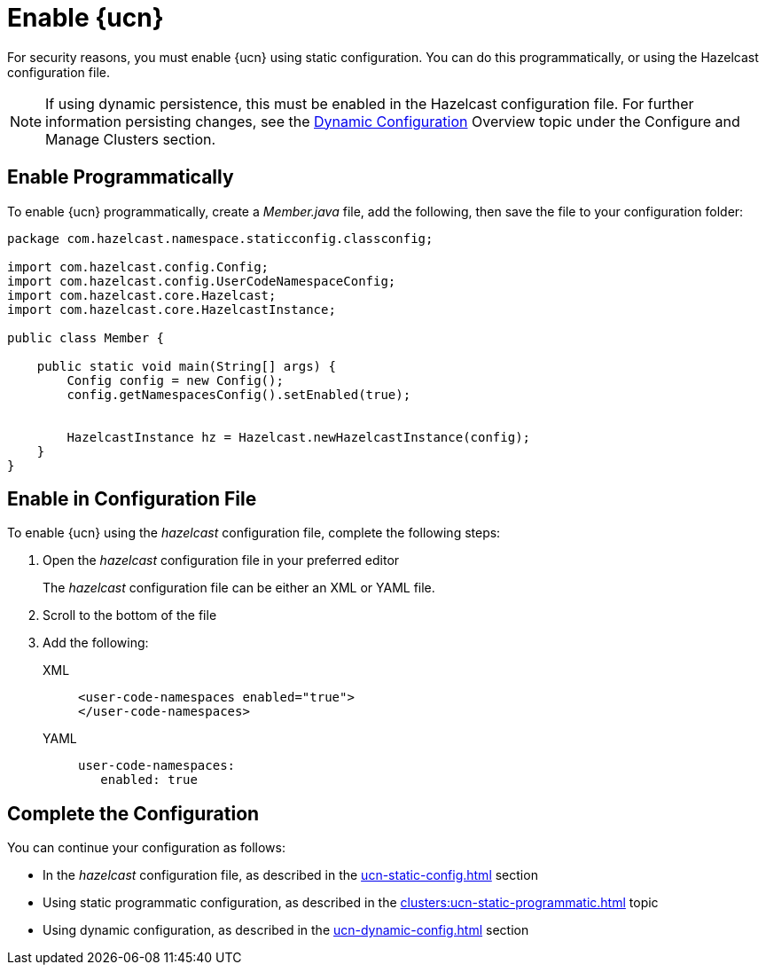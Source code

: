 = Enable {ucn}
:description: For security reasons, you must enable {ucn} using static configuration. You can do this programmatically, or using the Hazelcast configuration file.
:page-enterprise: true
:page-beta: false

{description}

NOTE: If using dynamic persistence, this must be enabled in the Hazelcast configuration file. For further information persisting changes, see the xref:configuration:dynamic-config.adoc#manual[Dynamic Configuration] Overview topic under the Configure and Manage Clusters section.

== Enable Programmatically

To enable {ucn} programmatically, create a _Member.java_ file, add the following, then save the file to your configuration folder:

[source,jave]
----
package com.hazelcast.namespace.staticconfig.classconfig;

import com.hazelcast.config.Config;
import com.hazelcast.config.UserCodeNamespaceConfig;
import com.hazelcast.core.Hazelcast;
import com.hazelcast.core.HazelcastInstance;

public class Member {

    public static void main(String[] args) {
        Config config = new Config();
        config.getNamespacesConfig().setEnabled(true);


        HazelcastInstance hz = Hazelcast.newHazelcastInstance(config);
    }
}
----

== Enable in Configuration File

To enable {ucn} using the _hazelcast_ configuration file, complete the following steps:

. Open the _hazelcast_ configuration file in your preferred editor
+
The _hazelcast_ configuration file can be either an XML or YAML file. 

. Scroll to the bottom of the file
. Add the following:
+
[tabs]
====
XML::
+
[source,xml]
----
<user-code-namespaces enabled="true">
</user-code-namespaces>
----

YAML::
+
[source,yaml]
----
user-code-namespaces:
   enabled: true
----
====  

== Complete the Configuration

You can continue your configuration as follows: 

* In the _hazelcast_ configuration file, as described in the xref:ucn-static-config.adoc[] section
* Using static programmatic configuration, as described in the xref:clusters:ucn-static-programmatic.adoc[] topic 
* Using dynamic configuration, as described in the xref:ucn-dynamic-config.adoc[] section
